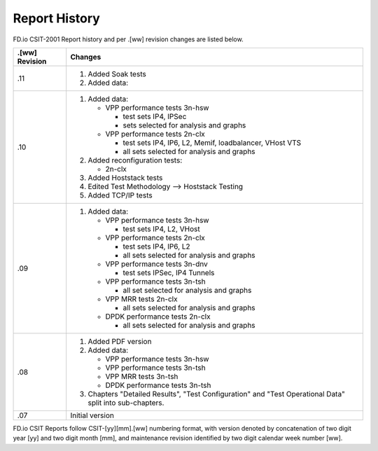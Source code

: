 Report History
==============

FD.io CSIT-2001 Report history and per .[ww] revision changes are listed below.

+----------------+------------------------------------------------------------+
| .[ww] Revision | Changes                                                    |
+================+============================================================+
| .11            | 1. Added Soak tests                                        |
|                |                                                            |
|                | 2. Added data:                                             |
|                |                                                            |
|                |                                                            |
|                |                                                            |
+----------------+------------------------------------------------------------+
| .10            | 1. Added data:                                             |
|                |                                                            |
|                |    - VPP performance tests 3n-hsw                          |
|                |                                                            |
|                |      - test sets IP4, IPSec                                |
|                |      - sets selected for analysis and graphs               |
|                |                                                            |
|                |    - VPP performance tests 2n-clx                          |
|                |                                                            |
|                |      - test sets IP4, IP6, L2, Memif, loadbalancer, VHost  |
|                |        VTS                                                 |
|                |      - all sets selected for analysis and graphs           |
|                |                                                            |
|                | 2. Added reconfiguration tests:                            |
|                |                                                            |
|                |    - 2n-clx                                                |
|                |                                                            |
|                | 3. Added Hoststack tests                                   |
|                |                                                            |
|                | 4. Edited Test Methodology --> Hoststack Testing           |
|                |                                                            |
|                | 5. Added TCP/IP tests                                      |
|                |                                                            |
+----------------+------------------------------------------------------------+
| .09            | 1. Added data:                                             |
|                |                                                            |
|                |    - VPP performance tests 3n-hsw                          |
|                |                                                            |
|                |      - test sets IP4, L2, VHost                            |
|                |                                                            |
|                |    - VPP performance tests 2n-clx                          |
|                |                                                            |
|                |      - test sets IP4, IP6, L2                              |
|                |      - all sets selected for analysis and graphs           |
|                |                                                            |
|                |    - VPP performance tests 3n-dnv                          |
|                |                                                            |
|                |      - test sets IPSec, IP4 Tunnels                        |
|                |                                                            |
|                |    - VPP performance tests 3n-tsh                          |
|                |                                                            |
|                |      - all set selected for analysis and graphs            |
|                |                                                            |
|                |    - VPP MRR tests 2n-clx                                  |
|                |                                                            |
|                |      - all sets selected for analysis and graphs           |
|                |                                                            |
|                |    - DPDK performance tests 2n-clx                         |
|                |                                                            |
|                |      - all sets selected for analysis and graphs           |
|                |                                                            |
+----------------+------------------------------------------------------------+
| .08            | 1. Added PDF version                                       |
|                |                                                            |
|                | 2. Added data:                                             |
|                |                                                            |
|                |    - VPP performance tests 3n-hsw                          |
|                |    - VPP performance tests 3n-tsh                          |
|                |    - VPP MRR tests 3n-tsh                                  |
|                |    - DPDK performance tests 3n-tsh                         |
|                |                                                            |
|                | 3. Chapters "Detailed Results", "Test Configuration" and   |
|                |    "Test Operational Data" split into sub-chapters.        |
|                |                                                            |
+----------------+------------------------------------------------------------+
| .07            | Initial version                                            |
|                |                                                            |
+----------------+------------------------------------------------------------+

FD.io CSIT Reports follow CSIT-[yy][mm].[ww] numbering format, with version
denoted by concatenation of two digit year [yy] and two digit month [mm], and
maintenance revision identified by two digit calendar week number [ww].
